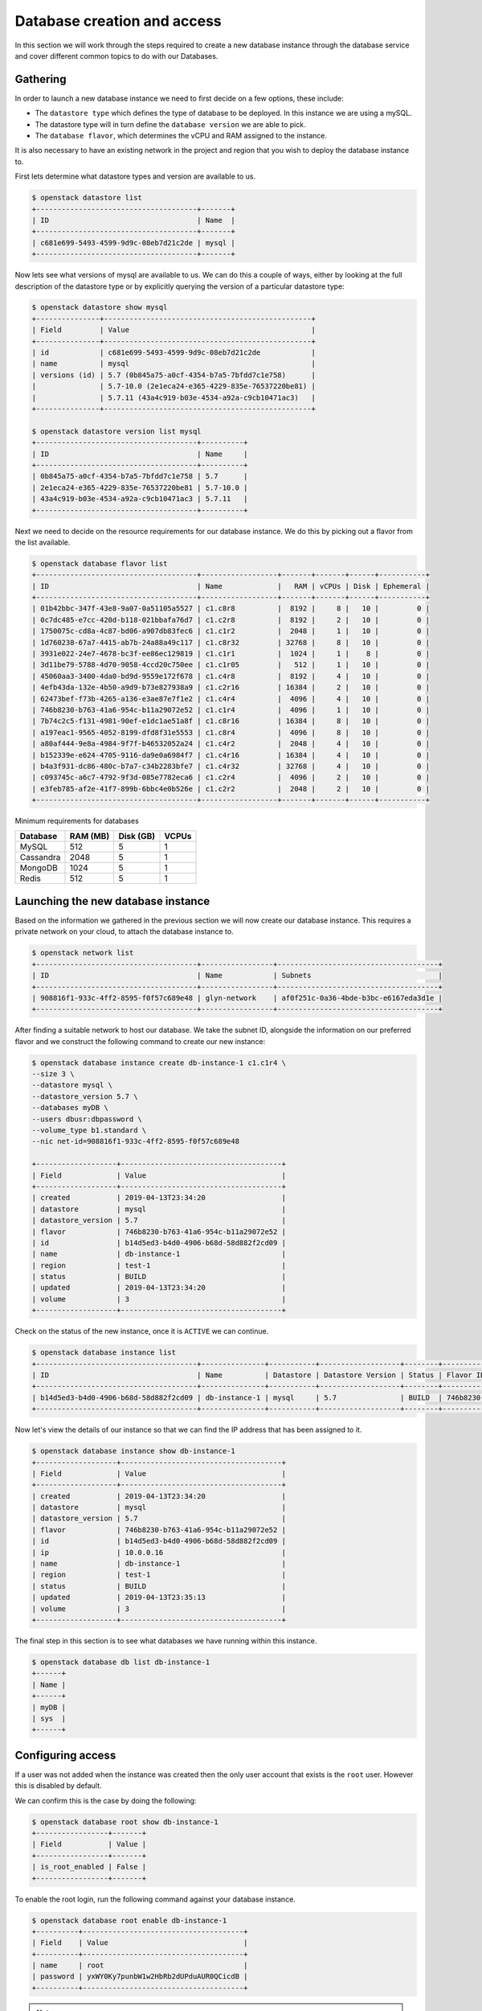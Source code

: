 .. _database_page:

############################
Database creation and access
############################


In this section we will work through the steps required to create a new
database instance through the database service and cover different common
topics to do with our Databases.

*********************************
Gathering
*********************************

In order to launch a new database instance we need to first decide on a few
options, these include:

* The ``datastore type`` which defines the type of database to be deployed.
  In this instance we are using a mySQL.
* The datastore type will in turn define the  ``database version`` we are able
  to pick.
* The ``database flavor``, which determines the vCPU and RAM assigned to the
  instance.

It is also necessary to have an existing network in the project and region
that you wish to deploy the database instance to.

First lets determine what datastore types and version are available to us.

.. code-block:: bash

  $ openstack datastore list
  +--------------------------------------+-------+
  | ID                                   | Name  |
  +--------------------------------------+-------+
  | c681e699-5493-4599-9d9c-08eb7d21c2de | mysql |
  +--------------------------------------+-------+


Now lets see what versions of mysql are available to us. We can do this a
couple of ways, either by looking at the full description of the datastore type
or by explicitly querying the version of a particular datastore type:

.. code-block:: bash

  $ openstack datastore show mysql
  +---------------+-------------------------------------------------+
  | Field         | Value                                           |
  +---------------+-------------------------------------------------+
  | id            | c681e699-5493-4599-9d9c-08eb7d21c2de            |
  | name          | mysql                                           |
  | versions (id) | 5.7 (0b845a75-a0cf-4354-b7a5-7bfdd7c1e758)      |
  |               | 5.7-10.0 (2e1eca24-e365-4229-835e-76537220be81) |
  |               | 5.7.11 (43a4c919-b03e-4534-a92a-c9cb10471ac3)   |
  +---------------+-------------------------------------------------+

  $ openstack datastore version list mysql
  +--------------------------------------+----------+
  | ID                                   | Name     |
  +--------------------------------------+----------+
  | 0b845a75-a0cf-4354-b7a5-7bfdd7c1e758 | 5.7      |
  | 2e1eca24-e365-4229-835e-76537220be81 | 5.7-10.0 |
  | 43a4c919-b03e-4534-a92a-c9cb10471ac3 | 5.7.11   |
  +--------------------------------------+----------+

Next we need to decide on the resource requirements for our database instance.
We do  this by picking out a flavor from the list available.

.. code-block:: bash

  $ openstack database flavor list
  +--------------------------------------+------------------+-------+-------+------+-----------+
  | ID                                   | Name             |   RAM | vCPUs | Disk | Ephemeral |
  +--------------------------------------+------------------+-------+-------+------+-----------+
  | 01b42bbc-347f-43e8-9a07-0a51105a5527 | c1.c8r8          |  8192 |     8 |   10 |         0 |
  | 0c7dc485-e7cc-420d-b118-021bbafa76d7 | c1.c2r8          |  8192 |     2 |   10 |         0 |
  | 1750075c-cd8a-4c87-bd06-a907db83fec6 | c1.c1r2          |  2048 |     1 |   10 |         0 |
  | 1d760238-67a7-4415-ab7b-24a88a49c117 | c1.c8r32         | 32768 |     8 |   10 |         0 |
  | 3931e022-24e7-4678-bc3f-ee86ec129819 | c1.c1r1          |  1024 |     1 |    8 |         0 |
  | 3d11be79-5788-4d70-9058-4ccd20c750ee | c1.c1r05         |   512 |     1 |   10 |         0 |
  | 45060aa3-3400-4da0-bd9d-9559e172f678 | c1.c4r8          |  8192 |     4 |   10 |         0 |
  | 4efb43da-132e-4b50-a9d9-b73e827938a9 | c1.c2r16         | 16384 |     2 |   10 |         0 |
  | 62473bef-f73b-4265-a136-e3ae87e7f1e2 | c1.c4r4          |  4096 |     4 |   10 |         0 |
  | 746b8230-b763-41a6-954c-b11a29072e52 | c1.c1r4          |  4096 |     1 |   10 |         0 |
  | 7b74c2c5-f131-4981-90ef-e1dc1ae51a8f | c1.c8r16         | 16384 |     8 |   10 |         0 |
  | a197eac1-9565-4052-8199-dfd8f31e5553 | c1.c8r4          |  4096 |     8 |   10 |         0 |
  | a80af444-9e8a-4984-9f7f-b46532052a24 | c1.c4r2          |  2048 |     4 |   10 |         0 |
  | b152339e-e624-4705-9116-da9e0a6984f7 | c1.c4r16         | 16384 |     4 |   10 |         0 |
  | b4a3f931-dc86-480c-b7a7-c34b2283bfe7 | c1.c4r32         | 32768 |     4 |   10 |         0 |
  | c093745c-a6c7-4792-9f3d-085e7782eca6 | c1.c2r4          |  4096 |     2 |   10 |         0 |
  | e3feb785-af2e-41f7-899b-6bbc4e0b526e | c1.c2r2          |  2048 |     2 |   10 |         0 |
  +--------------------------------------+------------------+-------+-------+------+-----------+

Minimum requirements for databases

+---------+----------+-----------+-------+
|Database | RAM (MB) | Disk (GB) | VCPUs |
+=========+==========+===========+=======+
|MySQL    |512       | 5         |1      |
+---------+----------+-----------+-------+
|Cassandra|2048      | 5         |1      |
+---------+----------+-----------+-------+
|MongoDB  |1024      | 5         |1      |
+---------+----------+-----------+-------+
|Redis    |512       | 5         |1      |
+---------+----------+-----------+-------+


***********************************
Launching the new database instance
***********************************

Based on the information we gathered in the previous section we will now create
our database instance. This requires a private network on your cloud, to
attach the database instance to.

.. code-block:: bash

  $ openstack network list
  +--------------------------------------+-----------------+--------------------------------------+
  | ID                                   | Name            | Subnets                              |
  +--------------------------------------+-----------------+--------------------------------------+
  | 908816f1-933c-4ff2-8595-f0f57c689e48 | glyn-network    | af0f251c-0a36-4bde-b3bc-e6167eda3d1e |
  +--------------------------------------+-----------------+--------------------------------------+

After finding a suitable network to host our database. We take the
subnet ID, alongside the information on our preferred flavor and we construct
the following command to create our new instance:

.. code-block:: bash

  $ openstack database instance create db-instance-1 c1.c1r4 \
  --size 3 \
  --datastore mysql \
  --datastore_version 5.7 \
  --databases myDB \
  --users dbusr:dbpassword \
  --volume_type b1.standard \
  --nic net-id=908816f1-933c-4ff2-8595-f0f57c689e48

  +-------------------+--------------------------------------+
  | Field             | Value                                |
  +-------------------+--------------------------------------+
  | created           | 2019-04-13T23:34:20                  |
  | datastore         | mysql                                |
  | datastore_version | 5.7                                  |
  | flavor            | 746b8230-b763-41a6-954c-b11a29072e52 |
  | id                | b14d5ed3-b4d0-4906-b68d-58d882f2cd09 |
  | name              | db-instance-1                        |
  | region            | test-1                               |
  | status            | BUILD                                |
  | updated           | 2019-04-13T23:34:20                  |
  | volume            | 3                                    |
  +-------------------+--------------------------------------+


Check on the status of the new instance, once it is ``ACTIVE`` we can continue.

.. code-block:: bash

  $ openstack database instance list
  +--------------------------------------+---------------+-----------+-------------------+--------+--------------------------------------+------+--------+
  | ID                                   | Name          | Datastore | Datastore Version | Status | Flavor ID                            | Size | Region |
  +--------------------------------------+---------------+-----------+-------------------+--------+--------------------------------------+------+--------+
  | b14d5ed3-b4d0-4906-b68d-58d882f2cd09 | db-instance-1 | mysql     | 5.7               | BUILD  | 746b8230-b763-41a6-954c-b11a29072e52 |    3 | test-1 |
  +--------------------------------------+---------------+-----------+-------------------+--------+--------------------------------------+------+--------+


Now let's view the details of our instance so that we can find the IP address
that has been assigned to it.

.. code-block:: bash

  $ openstack database instance show db-instance-1
  +-------------------+--------------------------------------+
  | Field             | Value                                |
  +-------------------+--------------------------------------+
  | created           | 2019-04-13T23:34:20                  |
  | datastore         | mysql                                |
  | datastore_version | 5.7                                  |
  | flavor            | 746b8230-b763-41a6-954c-b11a29072e52 |
  | id                | b14d5ed3-b4d0-4906-b68d-58d882f2cd09 |
  | ip                | 10.0.0.16                            |
  | name              | db-instance-1                        |
  | region            | test-1                               |
  | status            | BUILD                                |
  | updated           | 2019-04-13T23:35:13                  |
  | volume            | 3                                    |
  +-------------------+--------------------------------------+

The final step in this section is to see what databases we have running within
this instance.

.. code-block:: bash

  $ openstack database db list db-instance-1
  +------+
  | Name |
  +------+
  | myDB |
  | sys  |
  +------+


******************
Configuring access
******************

If a user was not added when the instance was created then the only
user account that exists is the ``root`` user. However this is disabled by
default.

We can confirm this is the case by doing the following:

.. code-block:: bash

  $ openstack database root show db-instance-1
  +-----------------+-------+
  | Field           | Value |
  +-----------------+-------+
  | is_root_enabled | False |
  +-----------------+-------+

To enable the root login, run the following command against your database
instance.

.. code-block:: bash

  $ openstack database root enable db-instance-1
  +----------+--------------------------------------+
  | Field    | Value                                |
  +----------+--------------------------------------+
  | name     | root                                 |
  | password | yxWY0Ky7punbW1w2HbRb2dUPduAUR0QCicdB |
  +----------+--------------------------------------+

.. Note::

  A random password will be generated for the root user, this will need to be
  noted down as it cannot be retrieved again. If the password is misplaced the
  only option is to re-run the enable command which will generate a new
  random password.

To confirm the the root account is now enabled simply re-run the same command
as above.

.. code-block:: bash

  $openstack database root show db1
  +-----------------+-------+
  | Field           | Value |
  +-----------------+-------+
  | is_root_enabled | True  |
  +-----------------+-------+


We can check that this has worked if we are able to access the database and run
the following query:

.. code-block:: bash

  $ mysql -h 10.0.0.14 -u root -p -e 'SELECT USER()'
  Enter password:
  +----------------+
  | USER()         |
  +----------------+
  | root@10.0.0.16 |
  +----------------+



Creating new users
==================

While it is possible to create a database user when launching your database
instance using the ``--users <username>:<password>`` argument it is more than
likely that further users will need to be added over time.

This can be done using the openstack commandline. Below we can see two example
of how we can add a new user to our myDB database. One example creates a
user that can access the database from any location. This is the same behaviour
that is displayed when the user is created as part of the initial database
instance creation.

The other example uses the ``--host`` argument which allows a user to be
created that only can only connect from the specified IP address.

.. code-block:: bash

  $ openstack database user create db-instance-1 newuser userpass --host 10.0.0.15 --databases myDB

  $ openstack database user list db-instance-1
  +---------+-----------+-----------+
  | Name    | Host      | Databases |
  +---------+-----------+-----------+
  | dbusr   | %         | myDB      |
  | newuser | 10.0.0.15 | myDB      |
  +---------+-----------+-----------+

  $ openstack database user create db-instance-1 newuser2 userpass2 myDB

  $ openstack database user list db-instance-1
  +----------+-----------+-----------+
  | Name     | Host      | Databases |
  +----------+-----------+-----------+
  | dbusr    | %         | myDB      |
  | newuser2 | %         |           |
  | newuser  | 10.0.0.15 | myDB      |
  +----------+-----------+-----------+

Before moving on let's remove our new test users.

.. code-block:: bash

  $ openstack database user delete db-instance-1 newuser

  $ openstack database user delete db-instance-1 newuser2



*****************************
Adding and deleting databases
*****************************

Once you have a database instance deployed it is fairly simple to add and
remove databases from it.

.. code-block:: bash

  $ openstack database db create db-instance-1 myDB2

To check the results we use the command from before:

.. code-block:: bash

  $ openstack database db list db-instance-1
  +-------+
  | Name  |
  +-------+
  | myDB  |
  | myDB2 |
  | sys   |
  +-------+

To delete a database, you need the following command:

.. code-block:: bash

  openstack database instance delete db1
  #wait until the console returns, it will reply with a message saying your database was deleted.




.. _backups-for-database-on-Sky-tv_cloud:

********************
Working with backups
********************
The following is an example of how to set up and recreate an instance using a
backup as a source. You can do this with the database you've already created
during this guide, or create another one for the purposes of testing (since we
will be deleting the database to test the recovery process)

.. code-block:: bash

  $ openstack database backup create db-instance-1 db1-backup

  $ openstack database backup list
  +--------------------------------------+--------------------------------------+------------+-----------+-----------+---------------------+
  | ID                                   | Instance ID                          | Name       | Status    | Parent ID | Updated             |
  +--------------------------------------+--------------------------------------+------------+-----------+-----------+---------------------+
  | 09e93fcd-c384-4be1-b9ec-c6101d960f45 | bfe87861-5780-4a4a-af4b-47b045400de6 | db1-backup | COMPLETED | None      | 2019-03-28T00:22:42 |
  +--------------------------------------+--------------------------------------+------------+-----------+-----------+---------------------+

Destroy instance and recreate using the backup as source:

.. code-block:: bash

  $ openstack database instance delete db-instance-1     # wait for it to be deleted...
  $ openstack database instance create db-instance-1 c1.c1r4 \
    --size 3 \
    --volume_type b1.standard \
    --databases myDB \
    --users dbusr:dbpassword \
    --datastore mysql \
    --datastore_version 5.7 \
    --backup db1-backup \
    --nic net-id=908816f1-933c-4ff2-8595-f0f57c689e48

  $ openstack database instance list
  +--------------------------------------+----------------+-----------+-------------------+--------+--------------------------------------+------+--------+
  | ID                                   | Name           | Datastore | Datastore Version | Status | Flavor ID                            | Size | Region |
  +--------------------------------------+----------------+-----------+-------------------+--------+--------------------------------------+------+--------+
  | 6bd114d1-7251-42d6-9426-db598c085472 | db-instance-1  | mysql     | 5.7               | ACTIVE | e3feb785-af2e-41f7-899b-6bbc4e0b526e |    4 | test-1 |
  +--------------------------------------+----------------+-----------+-------------------+--------+--------------------------------------+------+--------+

  Connect and check data in there:

  $ mysql -h db-instance-2 -uusr -p db
  Enter password:

  mysql> SELECT count(*) FROM sbtest1;
  +----------+
  | count(*) |
  +----------+
  |  2000000 |
  +----------+
  1 row in set (0.41 sec)



*****************
Creating replicas
*****************

Replicating a database instance allows you to make a copy of an instance and,
by default, have it run alongside the original. You can also setup a replica
to perform a variety of different tasks. You could have it run on standby
and periodically update to keep up to date with the master. Or you could use
it to run your queries so that the master isn't burdened with the load of large
operations. There are many different uses for having a replica.

While similar to a backup, a replica is very different.
The main difference between the two is that, a backup takes what is essentially
a snapshot, of your current database and stores away a list of commands and
values able to restore a new instance to the that snapshot's point in time.
While a replica will be a full copy of your database when created and
from there is an independent database instance. It can then be set up to
receive updates or perform a number of functions as mentioned earlier.

The command to create a replica is:

.. code-block:: bash

  $ openstack database instance create db-replica-1 c1.c1r4 --size 3 \
    --volume_type b1.standard  \
    --datastore mysql \
    --datastore_version 5.7 \
    --nic net-id=908816f1-933c-4ff2-8595-f0f57c689e48 \
    --replica_of db-instance-1

  $ openstack database instance list
  +--------------------------------------+---------------+-----------+-------------------+--------+--------------------------------------+------+--------+
  | ID                                   | Name          | Datastore | Datastore Version | Status | Flavor ID                            | Size | Region |
  +--------------------------------------+---------------+-----------+-------------------+--------+--------------------------------------+------+--------+
  | 6bd114d1-7251-42d6-9426-db598c085472 | db-instance-1 | mysql     | 5.7               | ACTIVE | e3feb785-af2e-41f7-899b-6bbc4e0b526e |    4 | test-1 |
  | 8ddd73b2-939c-496d-906a-4eab4000fff0 | db-replica-1  | mysql     | 5.7               | ACTIVE | e3feb785-af2e-41f7-899b-6bbc4e0b526e |    4 | test-1 |
  +--------------------------------------+---------------+-----------+-------------------+--------+--------------------------------------+------+--------+



************
Viewing logs
************

Logging is important for keeping a well maintained database. In the following
example we will be showing how to publish a slow_query log. These are a
performance log that consists of SQL statements that have taken longer than
the specified long_query_time to execute.

First thing we have to do is check whether we have logging enabled on our
instance or not.

.. code-block:: bash

  $ openstack database log list db-instance-1
  +------------+------+----------+-----------+---------+-----------+--------+
  | Name       | Type | Status   | Published | Pending | Container | Prefix |
  +------------+------+----------+-----------+---------+-----------+--------+
  | slow_query | USER | Disabled |         0 |       0 | None      | None   |
  | general    | USER | Disabled |         0 |       0 | None      | None   |
  +------------+------+----------+-----------+---------+-----------+--------+

At the moment our, database instance doesn't have logging enabled. The
following shows how to enable slow_query specifically.

.. code-block:: bash

  $ openstack database log enable db-instance-1 slow_query
  +-----------+----------------------------------------------------------------+
  | Field     | Value                                                          |
  +-----------+----------------------------------------------------------------+
  | container | None                                                           |
  | metafile  | 6bd114d1-7251-42d6-9426-db598c085472/mysql-slow_query_metafile |
  | name      | slow_query                                                     |
  | pending   | 182                                                            |
  | prefix    | None                                                           |
  | published | 0                                                              |
  | status    | Ready                                                          |
  | type      | USER                                                           |
  +-----------+----------------------------------------------------------------+

  #Check to confirm this action

  $ openstack database log list db1
  +------------+------+----------+-----------+---------+-----------+--------+
  | Name       | Type | Status   | Published | Pending | Container | Prefix |
  +------------+------+----------+-----------+---------+-----------+--------+
  | slow_query | USER | Ready    |         0 |     182 | None      | None   |
  | general    | USER | Disabled |         0 |       0 | None      | None   |
  +------------+------+----------+-----------+---------+-----------+--------+

Finally we publish the log using:

.. code-block:: bash

  $ trove log-publish db1 slow_query
  +-----------+----------------------------------------------------------------+
  | Property  | Value                                                          |
  +-----------+----------------------------------------------------------------+
  | container | database_logs                                                  |
  | metafile  | 6bd114d1-7251-42d6-9426-db598c085472/mysql-slow_query_metafile |
  | name      | slow_query                                                     |
  | pending   | 0                                                              |
  | prefix    | 6bd114d1-7251-42d6-9426-db598c085472/mysql-slow_query/         |
  | published | 182                                                            |
  | status    | Published                                                      |
  | type      | USER                                                           |
  +-----------+----------------------------------------------------------------+


  $ openstack object list database_logs
  +--------------------------------------------------------------------------------------+
  | Name                                                                                 |
  +--------------------------------------------------------------------------------------+
  | 6bd114d1-7251-42d6-9426-db598c085472/mysql-slow_query/log-2019-03-28T01:25:32.259223 |
  | 6bd114d1-7251-42d6-9426-db598c085472/mysql-slow_query_metafile                       |
  +--------------------------------------------------------------------------------------+
